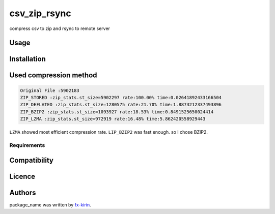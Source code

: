 
csv_zip_rsync
=============


.. image:: https://img.shields.io/pypi/v/package_name.svg
   :target: https://pypi.python.org/pypi/csv_zip_rsync
   :alt: Latest PyPI version


compress csv to zip and rsync to remote server

Usage
-----

Installation
------------

Used compression method
-----------------------

.. code-block::

   Original File :5902183
   ZIP_STORED :zip_stats.st_size=5902297 rate:100.00% time:0.02641892433166504
   ZIP_DEFLATED :zip_stats.st_size=1280575 rate:21.70% time:1.8873212337493896
   ZIP_BZIP2 :zip_stats.st_size=1093927 rate:18.53% time:0.8491525650024414
   ZIP_LZMA :zip_stats.st_size=972919 rate:16.48% time:5.862420558929443

``LZMA`` showed most efficient compression rate. ``LIP_BZIP2`` was fast enough. so I chose BZIP2.

Requirements
^^^^^^^^^^^^

Compatibility
-------------

Licence
-------

Authors
-------

package_name was written by `fx-kirin <fx.kirin@gmail.com>`_.
